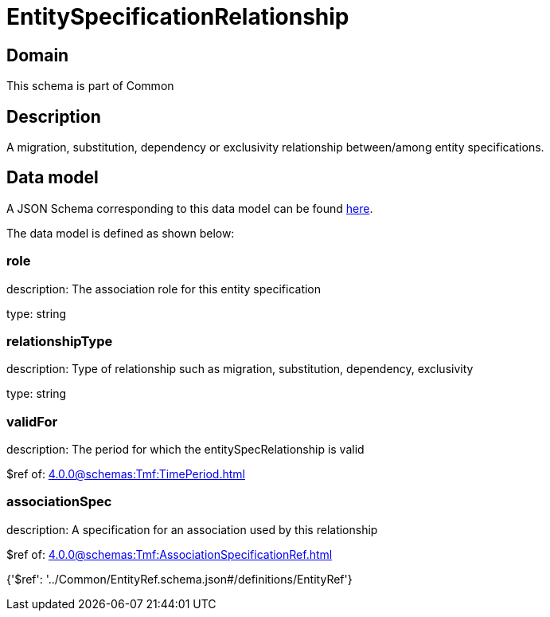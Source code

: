 = EntitySpecificationRelationship

[#domain]
== Domain

This schema is part of Common

[#description]
== Description

A migration, substitution, dependency or exclusivity relationship between/among entity specifications.


[#data_model]
== Data model

A JSON Schema corresponding to this data model can be found https://tmforum.org[here].

The data model is defined as shown below:


=== role
description: The association role for this entity specification

type: string


=== relationshipType
description: Type of relationship such as migration, substitution, dependency, exclusivity

type: string


=== validFor
description: The period for which the entitySpecRelationship is valid

$ref of: xref:4.0.0@schemas:Tmf:TimePeriod.adoc[]


=== associationSpec
description: A specification for an association used by this relationship

$ref of: xref:4.0.0@schemas:Tmf:AssociationSpecificationRef.adoc[]


{&#x27;$ref&#x27;: &#x27;../Common/EntityRef.schema.json#/definitions/EntityRef&#x27;}